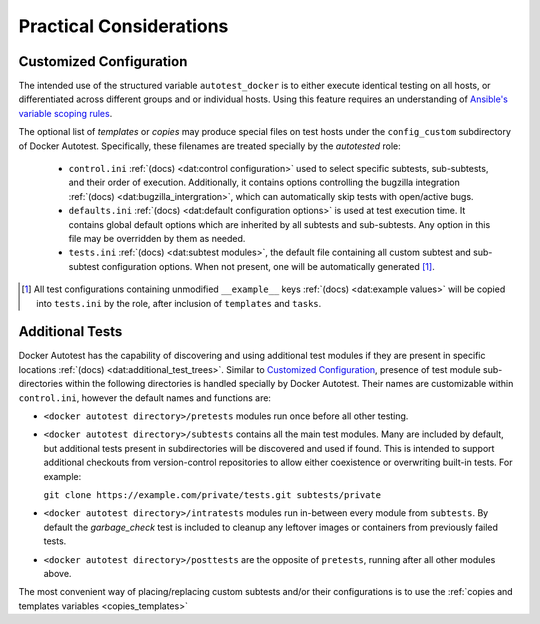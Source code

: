 Practical Considerations
===========================

Customized Configuration
-------------------------

The intended use of the structured variable ``autotest_docker`` is to
either execute identical testing on all hosts, or differentiated across
different groups and or individual hosts.  Using this feature requires
an understanding of `Ansible's variable scoping rules`_.

The optional list of *templates* or *copies* may produce
special files on test hosts under the ``config_custom`` subdirectory
of Docker Autotest.  Specifically, these filenames are treated specially
by the *autotested* role:

   *  ``control.ini`` :ref:`(docs) <dat:control configuration>` used
      to select specific subtests, sub-subtests, and their order of execution.
      Additionally, it contains options controlling the bugzilla integration
      :ref:`(docs) <dat:bugzilla_intergration>`,
      which can automatically skip tests with open/active bugs.

   *  ``defaults.ini`` :ref:`(docs) <dat:default configuration options>` is
      used at test execution time.  It contains global default options which
      are inherited by all subtests and sub-subtests.  Any option in this
      file may be overridden by them as needed.

   * ``tests.ini`` :ref:`(docs) <dat:subtest modules>`, the default file
     containing all custom subtest and sub-subtest configuration options.
     When not present, one will be automatically generated [#ag]_.

.. _`ansible's variable scoping rules`: http://docs.ansible.com/playbooks_variables.html#variable-precedence-where-should-i-put-a-variable

.. [#ag] All test configurations containing unmodified
   ``__example__`` keys :ref:`(docs) <dat:example values>`
   will be copied into ``tests.ini`` by the role, after inclusion
   of ``templates`` and ``tasks``.

Additional Tests
-----------------

Docker Autotest has the capability of discovering and using additional test
modules if they are present in specific locations
:ref:`(docs) <dat:additional_test_trees>`.  Similar to `Customized Configuration`_,
presence of test module sub-directories within the following directories
is handled specially by Docker Autotest.  Their names are customizable within
``control.ini``, however the default names and functions are:

*  ``<docker autotest directory>/pretests`` modules run once before all other testing.

*  ``<docker autotest directory>/subtests`` contains all the main test modules.
   Many are included by default, but additional tests present in subdirectories
   will be discovered and used if found.  This is intended to support additional
   checkouts from version-control repositories to allow either coexistence or
   overwriting built-in tests.  For example:

   ``git clone https://example.com/private/tests.git subtests/private``

*  ``<docker autotest directory>/intratests`` modules run in-between every module
   from ``subtests``.  By default the *garbage_check* test is included to cleanup
   any leftover images or containers from previously failed tests.

*  ``<docker autotest directory>/posttests`` are the opposite of ``pretests``,
   running after all other modules above.

The most convenient way of placing/replacing custom subtests and/or their configurations
is to use the :ref:`copies and templates variables <copies_templates>`
